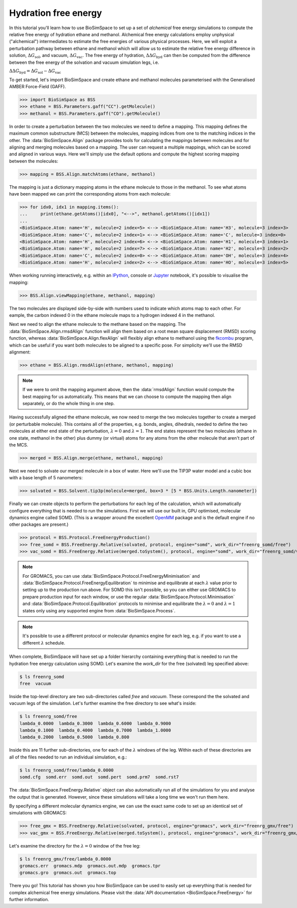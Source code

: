 =====================
Hydration free energy
=====================

In this tutorial you'll learn how to use BioSimSpace to set up a set of *alchemical*
free energy simulations to compute the relative free energy of hydration ethane and
methanol. Alchemical free energy calculations employ unphysical ("alchemical")
intermediates to estimate the free energies of various physical processes. Here,
we will exploit a perturbation pathway between ethane and methanol which will
allow us to estimate the relative free energy difference in solution,
:math:`{\Delta G_{\mathrm{sol}}}`, and vacuum, :math:`{\Delta G_{\mathrm{vac}}}`.
The free energy of hydration, :math:`{\Delta\Delta G_{\mathrm{hyd}}}` can then be
computed from the difference between the free energy of the solvation and vacuum
simulation legs, i.e.

:math:`{\Delta\Delta G_{\mathrm{hyd}} = \Delta G_{\mathrm{sol}} - \Delta G_{\mathrm{vac}}}`

To get started, let's import BioSimSpace and create ethane and methanol
molecules parameterised with the Generalised AMBER Force-Field (GAFF).

>>> import BioSimSpace as BSS
>>> ethane = BSS.Parameters.gaff("CC").getMolecule()
>>> methanol = BSS.Parameters.gaff("CO").getMolecule()

In order to create a perturbation between the two molecules we need to define
a mapping. This mapping defines the maximum common substructure (MCS) between
the molecules, mapping indices from one to the matching indices in the other.
The :data:`BioSimSpace.Align` package provides tools for calculating the
mappings between molecules and for aligning and merging molecules based on a
mapping. The user can request a multiple mappings, which can be scored and
aligned in various ways. Here we'll simply use the default options and compute
the highest scoring mapping between the molecules:

>>> mapping = BSS.Align.matchAtoms(ethane, methanol)

The mapping is just a dictionary mapping atoms in the ethane molecule to those
in the methanol. To see what atoms have been mapped we can print the
corresponding atoms from each molecule:

>>> for idx0, idx1 in mapping.items():
...     print(ethane.getAtoms()[idx0], "<-->", methanol.getAtoms()[idx1])
...
<BioSimSpace.Atom: name='H', molecule=2 index=5> <--> <BioSimSpace.Atom: name='H3', molecule=3 index=3>
<BioSimSpace.Atom: name='C', molecule=2 index=1> <--> <BioSimSpace.Atom: name='C', molecule=3 index=0>
<BioSimSpace.Atom: name='H', molecule=2 index=6> <--> <BioSimSpace.Atom: name='H1', molecule=3 index=1>
<BioSimSpace.Atom: name='H', molecule=2 index=7> <--> <BioSimSpace.Atom: name='H2', molecule=3 index=2>
<BioSimSpace.Atom: name='C', molecule=2 index=0> <--> <BioSimSpace.Atom: name='OH', molecule=3 index=4>
<BioSimSpace.Atom: name='H', molecule=2 index=2> <--> <BioSimSpace.Atom: name='HO', molecule=3 index=5>

When working running interactively, e.g. within an `IPython <https://ipython.readthedocs.io/en/stable>`__,
console or `Jupyter <https://jupyter.org>`__ notebook, it's
possible to visualise the mapping:

>>> BSS.Align.viewMapping(ethane, methanol, mapping)

The two molecules are displayed side-by-side with numbers used to indicate
which atoms map to each other. For eample, the carbon indexed 0 in the ethane
molecule maps to a hydrogen indexed 4 in the methanol.

.. image:: images/ethane_methanol_mapping.png
   :alt: Mapping between atoms in ethane (left) and methanol (right) for an alchemical transformation.

Next we need to align the ethane molecule to the methane based on the mapping.
The :data:`BioSimSpace.Align.rmsdAlign` function will align them based on a root
mean square displacement (RMSD) scoring function, whereas
:data:`BioSimSpace.Align.flexAlign` will flexibly align ethane to methanol using the
`fkcombu <https://pdbj.org/kcombu/doc/README_fkcombu.html>`__ program,
which can be useful if you want both molecules to be aligned to a specific pose.
For simplicity we'll use the RMSD alignment:

>>> ethane = BSS.Align.rmsdAlign(ethane, methanol, mapping)

.. note ::

   If we were to omit the mapping argument above, then the :data:`rmsdAlign`
   function would compute the best mapping for us automatically. This means
   that we can choose to compute the mapping then align separately, or do
   the whole thing in one step.

Having successfully aligned the ethane molecule, we now need to merge the two
molecules together to create a merged (or perturbable molecule). This contains
all of the properties, e.g. bonds, angles, dihedrals, needed to define the two
molecules at either end state of the perturbation,
:math:`{\lambda=0}` and :math:`{\lambda=1}`. The end states represent the two
molecules (ethane in one state, methanol in the other) plus dummy (or virtual)
atoms for any atoms from the other molecule that aren't part of the MCS.

>>> merged = BSS.Align.merge(ethane, methanol, mapping)

Next we need to solvate our merged molecule in a box of water. Here we'll use
the TIP3P water model and a cubic box with a base length of 5 nanometers:

>>> solvated = BSS.Solvent.tip3p(molecule=merged, box=3 * [5 * BSS.Units.Length.nanometer])

Finally we can create objects to perform the perturbations for each leg of
the calculation, which will automatically configure everything that is needed
to run the simulations. First we will use our built in, GPU optimised, molecular
dynamics engine called SOMD. (This is a wrapper around the excellent
`OpenMM <https://openmm.org>`__ package and is the default engine if no other
packages are present.)

>>> protocol = BSS.Protocol.FreeEnergyProduction()
>>> free_somd = BSS.FreeEnergy.Relative(solvated, protocol, engine="somd", work_dir="freenrg_somd/free")
>>> vac_somd = BSS.FreeEnergy.Relative(merged.toSystem(), protocol, engine="somd", work_dir="freenrg_somd/vacuum")

.. note ::

   For GROMACS, you can use :data:`BioSimSpace.Protocol.FreeEnergyMinimisation` and
   :data:`BioSimSpace.Protocol.FreeEnergyEquilibration` to minimise and equilibrate at each
   :math:`{\lambda}` value prior to setting up to the production run above. For SOMD this
   isn't possible, so you can either use GROMACS to prepare production input for each window,
   or use the regular :data:`BioSimSpace.Protocol.Minimisation` and
   :data:`BioSimSpace.Protocol.Equilibration` protocols to minimise and equilibrate
   the :math:`{\lambda=0}` and :math:`{\lambda=1}` states only using any supported
   engine from :data:`BioSimSpace.Process`.

.. note ::

   It's possible to use a different protocol or molecular dynamics engine for each leg,
   e.g. if you want to use a different :math:`{\lambda}` schedule.

When complete, BioSimSpace will have set up a folder hierarchy containing
everything that is needed to run the hydration free energy calculation
using SOMD. Let's examine the `work_dir` for the free (solvated) leg
specified above:

.. code-block:: bash

   $ ls freenrg_somd
   free  vacuum

Inside the top-level directory are two sub-directories called `free` and `vacuum`.
These correspond the the solvated and vacuum legs of the simulation. Let's further
examine the free directory to see what's inside:

.. code-block:: bash

   $ ls freenrg_somd/free
   lambda_0.0000  lambda_0.3000  lambda_0.6000  lambda_0.9000
   lambda_0.1000  lambda_0.4000  lambda_0.7000  lambda_1.0000
   lambda_0.2000  lambda_0.5000  lambda_0.800

Inside this are 11 further sub-directories, one for each of the :math:`{\lambda}`
windows of the leg. Within each of these directories are all of the files needed
to run an individual simulation, e.g.:

.. code-block:: bash

   $ ls freenrg_somd/free/lambda_0.0000
   somd.cfg  somd.err  somd.out  somd.pert  somd.prm7  somd.rst7

The :data:`BioSimSpace.FreeEnergy.Relative` object can also automatically run
all of the simulations for you and analyse the output that is generated. However,
since these simulations will take a long time we won't run them here.

By specifying a different molecular dynamics engine, we can use the
exact same code to set up an identical set of simulations with GROMACS:

>>> free_gmx = BSS.FreeEnergy.Relative(solvated, protocol, engine="gromacs", work_dir="freenrg_gmx/free")
>>> vac_gmx = BSS.FreeEnergy.Relative(merged.toSystem(), protocol, engine="gromacs", work_dir="freenrg_gmx/vacuum")

Let's examine the directory for the :math:`{\lambda=0}` window of the free leg:

.. code-block:: bash

   $ ls freenrg_gmx/free/lambda_0.0000
   gromacs.err  gromacs.mdp  gromacs.out.mdp  gromacs.tpr
   gromacs.gro  gromacs.out  gromacs.top

There you go! This tutorial has shown you how BioSimSpace can be used to easily set
up everything that is needed for complex alchemical free energy simulations. Please
visit the :data:`API documentation <BioSimSpace.FreeEnergy>` for further information.
